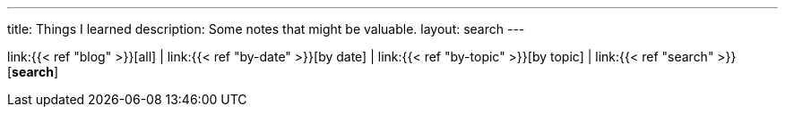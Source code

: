 ---
title: Things I learned
description: Some notes that might be valuable.
layout: search
---

link:{{< ref "blog" >}}[all]
|
link:{{< ref "by-date" >}}[by date]
|
link:{{< ref "by-topic" >}}[by topic]
|
link:{{< ref "search" >}}[*search*]
